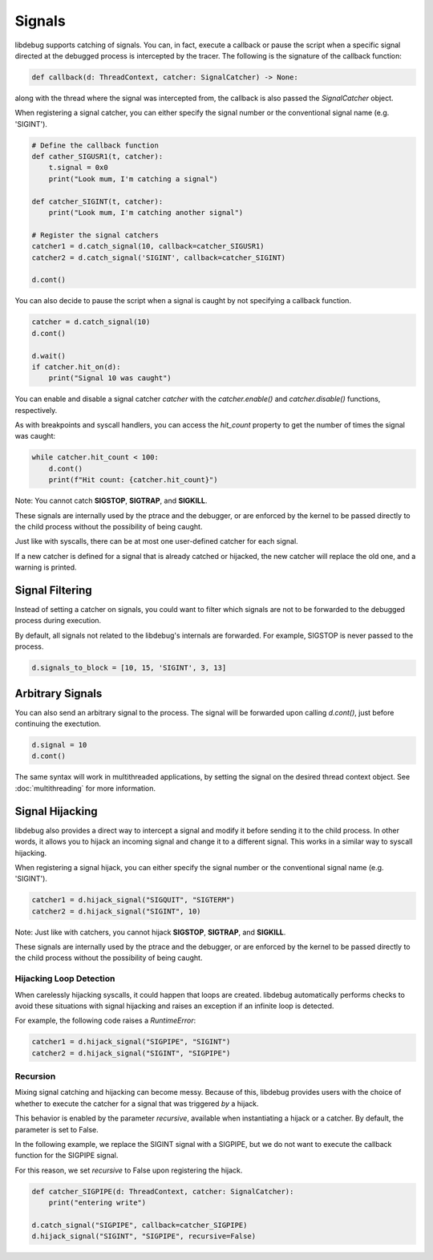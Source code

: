 Signals
=======

libdebug supports catching of signals. You can, in fact, execute a callback or pause the script when a specific signal directed at the debugged process is intercepted by the tracer. \
The following is the signature of the callback function:

.. code-block:: python

    def callback(d: ThreadContext, catcher: SignalCatcher) -> None:

along with the thread where the signal was intercepted from, the callback is also passed the `SignalCatcher` object. \

When registering a signal catcher, you can either specify the signal number or the conventional signal name (e.g. 'SIGINT').

.. code-block:: python

    # Define the callback function
    def cather_SIGUSR1(t, catcher):
        t.signal = 0x0
        print("Look mum, I'm catching a signal")

    def catcher_SIGINT(t, catcher):
        print("Look mum, I'm catching another signal")

    # Register the signal catchers
    catcher1 = d.catch_signal(10, callback=catcher_SIGUSR1)
    catcher2 = d.catch_signal('SIGINT', callback=catcher_SIGINT)

    d.cont()


You can also decide to pause the script when a signal is caught by not specifying a callback function.

.. code-block:: python

    catcher = d.catch_signal(10)
    d.cont()

    d.wait()
    if catcher.hit_on(d):
        print("Signal 10 was caught")

You can enable and disable a signal catcher `catcher` with the `catcher.enable()` and `catcher.disable()` functions, respectively.

As with breakpoints and syscall handlers, you can access the `hit_count` property to get the number of times the signal was caught:

.. code-block:: python

    while catcher.hit_count < 100:
        d.cont()
        print(f"Hit count: {catcher.hit_count}")

Note: You cannot catch **SIGSTOP**, **SIGTRAP**, and **SIGKILL**.

These signals are internally used by the ptrace and the debugger, or are enforced by the kernel to be passed directly to the child process without the possibility of being caught.

Just like with syscalls, there can be at most one user-defined catcher for each signal.

If a new catcher is defined for a signal that is already catched or hijacked, the new catcher will replace the old one, and a warning is printed.

Signal Filtering
----------------
Instead of setting a catcher on signals, you could want to filter which signals are not to be forwarded to the debugged process during execution.

By default, all signals not related to the libdebug's internals are forwarded. For example, SIGSTOP is never passed to the process.

.. code-block:: python
    
    d.signals_to_block = [10, 15, 'SIGINT', 3, 13]



Arbitrary Signals
-----------------
You can also send an arbitrary signal to the process. The signal will be forwarded upon calling `d.cont()`, just before continuing the exectution.

.. code-block:: python

    d.signal = 10
    d.cont()

The same syntax will work in multithreaded applications, by setting the signal on the desired thread context object.  See :doc:`multithreading` for more information.

Signal Hijacking
----------------
libdebug also provides a direct way to intercept a signal and modify it before sending it to the child process. In other words, it allows you to hijack an incoming signal and change it to a different signal. This works in a similar way to syscall hijacking.

When registering a signal hijack, you can either specify the signal number or the conventional signal name (e.g. 'SIGINT').

.. code-block:: python

    catcher1 = d.hijack_signal("SIGQUIT", "SIGTERM")
    catcher2 = d.hijack_signal("SIGINT", 10)

Note: Just like with catchers, you cannot hijack **SIGSTOP**, **SIGTRAP**, and **SIGKILL**.

These signals are internally used by the ptrace and the debugger, or are enforced by the kernel to be passed directly to the child process without the possibility of being caught.

Hijacking Loop Detection
^^^^^^^^^^^^^^^^^^^^^^^^
When carelessly hijacking syscalls, it could happen that loops are created. libdebug automatically performs checks to avoid these situations with signal hijacking and raises an exception if an infinite loop is detected.

For example, the following code raises a `RuntimeError`:

.. code-block:: python

    catcher1 = d.hijack_signal("SIGPIPE", "SIGINT")
    catcher2 = d.hijack_signal("SIGINT", "SIGPIPE")

Recursion
^^^^^^^^^^^^^^
Mixing signal catching and hijacking can become messy. Because of this, libdebug provides users with the choice of whether to execute the catcher for a signal that was triggered *by* a hijack.

This behavior is enabled by the parameter `recursive`, available when instantiating a hijack or a catcher. By default, the parameter is set to False.

In the following example, we replace the SIGINT signal with a SIGPIPE, but we do not want to execute the callback function for the SIGPIPE signal.

For this reason, we set `recursive` to False upon registering the hijack.

.. code-block:: python

    def catcher_SIGPIPE(d: ThreadContext, catcher: SignalCatcher):
        print("entering write")

    d.catch_signal("SIGPIPE", callback=catcher_SIGPIPE)
    d.hijack_signal("SIGINT", "SIGPIPE", recursive=False)

